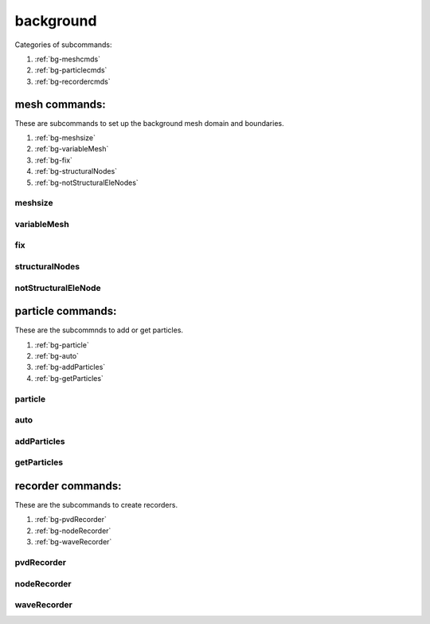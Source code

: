 background
==========

.. py:currentmodule:: opensees

.. py:function:: background(subcmd[,*opt])

   set up background mesh method

   :param str subcomd: see available :ref:`subcommands <bg-subcmds>`.
   :param opt: subcommand specific options
   :type opt: list


.. _bg-subcmds:

Categories of subcommands:

#. :ref:`bg-meshcmds`
#. :ref:`bg-particlecmds`
#. :ref:`bg-recordercmds`

      
.. _bg-meshcmds:

mesh commands:
--------------

These are subcommands to set up the background mesh domain and boundaries.

#. :ref:`bg-meshsize`
#. :ref:`bg-variableMesh`
#. :ref:`bg-fix`
#. :ref:`bg-structuralNodes`
#. :ref:`bg-notStructuralEleNodes`

.. _bg-meshsize:

meshsize
^^^^^^^^

.. py:function:: background('meshsize', size, *lower, *upper)
   
   set the basic mesh size and domain size for background mesh, must be called before other subcommands

   :param float size: mesh size
   :param lower: coordinates of lower point of the background mesh domain
   :type lower: list[float]
   :param upper: coordinates of  upper point of the background mesh domain
   :type upper: list[float]


.. _bg-variableMesh:

variableMesh
^^^^^^^^^^^^

.. py:function:: background('variableMesh', level, *lower, *upper)
   
   set up an area with variable mesh size

   :param int level: the highest level for coarser mesh sizes, :math:`h = \frac{h_0}{2^{level}}`.
   :param lower: coordinates of lower point of the variable mesh domain
   :type lower: list[float]
   :param upper: coordinates of  upper point of the variable mesh domain
   :type upper: list[float]

.. _bg-fix:

fix
^^^^^^^^^^^^

.. py:function:: background('fix', btype, *range, *args)
   
   set up the boundary condition for the background mesh

   :param str btype: the boundary type
      
      * ``'p'`` -- a point
      * ``'x'`` -- a line along x axis
      * ``'y'`` -- a line along y axis
      * ``'rect'`` -- a rectangular area
   :param range: the range of the boundary
      
      * ``'p'`` -- ``range = [*pcoords]``, ``pcoords`` is the coordinate of the point
      * ``'x'`` -- ``range = [x, y1, y2]``, ``x`` is the x coordinate of the line and ``y1, y2`` is the starting and end point the line
      * ``'y'`` -- ``range = [y, x1, x2]``, ``y`` is the y coordinate of the line and ``x1, x2`` is the starting and end point the line
      * ``'rect'`` -- ``range = [*lower, *upper]``, lower and upper coordinates of the rectangle
   :type range: list[float]
   :param args: the fixity for fixed boundary or values for velocity and pressure boundaries
      
      * fixed boundary -- ``args`` is a list of 1 and 0
      * velocity boundary -- ``args = ['-vel', *vals]``, ``vals`` is a list velocity values
      * pressure boundary -- ``args = ['-pressure', p]``, ``p`` is the pressure values
   :type upper: list


.. _bg-structuralNodes:

structuralNodes
^^^^^^^^^^^^^^^

.. py:function:: background('structuralNodes', *snds)
   
   add existing nodes as a group of structural nodes, FSI will perform
   between the structural nodes and background mesh.

   :param snds: tags of a group of structural nodes
   :type snds: list[int]


.. _bg-notStructuralEleNodes:

notStructuralEleNode
^^^^^^^^^^^^^^^^^^^^

.. py:function:: background('notStructuralElesNodes', *snds)
   
   indicate that some area between structural nodes do not really belong
   to the structure.

   :param snds: every three nodes form a triangular are that does not belong to the structure
   :type snds: list[int]

.. _bg-particlecmds:
      
particle commands:
------------------

These are the subcommnds to add or get particles.

#. :ref:`bg-particle`
#. :ref:`bg-auto`
#. :ref:`bg-addParticles`
#. :ref:`bg-getParticles`

.. _bg-particle:

particle
^^^^^^^^

.. py:function:: background('particle', areatype, *range, [*initial], *eleargs)
   
   add particles to the background mesh in an area, evey time this command called will create a new particle group

   :param str areatype: the type of the area where particles are created
      
      * ``'quad'`` -- a quad area
      * ``'tri'`` -- a triangular area
      * ``'line'`` -- a line area
      * ``'point'`` -- a point
      
   :param range: the range of the area
      
      * ``'quad'`` -- ``range = [*p1,*p2,*p3,*p3]``, coordinates of four corner points of the quad
      * ``'tri'`` -- ``range = [*p1, *p2, *p3]``, coordinates of three corner points of the triangle
      * ``'line'`` -- ``range = [*p1, *p2]``, coordinates of two end points of the line
      * ``'point'`` -- ``range = [*p1]``, coordinates of the point
   :type range: list[float]
      
   :param initial: optional initial velocity or pressure

      * initial vel -- ``initial = ['-vel', *vel]``, ``vel`` is a list of velocity values
      * initial pressure -- ``initial = ['-pressure', p]``, ``p`` is a pressure value
   :type initial: list
   :param eleargs: element arguments, see :ref:`available elements <tri-eleargs>`
   :type eleargs: list


.. _bg-auto:

auto
^^^^^

.. py:function:: background('auto', *lower, *upper, *vel, *num, *eleargs)
   
   set up the automatic particles generator, which will fill the area with particles in empty cells. The particle will be added to the last particle group before calling the command. If no particle group, then create a new one.

   :param lower: coordinates of lower point of the background mesh domain
   :type lower: list[float]
   :param upper: coordinates of  upper point of the background mesh domain
   :type upper: list[float]
   :param vel: velocity of the new particles
   :type vel: list[float]
   :param num: number of particles in a cell, e.g. [2,2] means 2 by 2 particles in each cell
   :type num: list[float]
   :param eleargs: element arguments, see :ref:`available elements <tri-eleargs>`
   :type eleargs: list


.. _bg-addParticles:

addParticles
^^^^^^^^^^^^

.. py:function:: background('addParticles', *coords)
   
   add multiple particles by their coordinates to the last particle group in the system, if no group, quit.

   :param coords: coordinates of particles to be added
   :type coords: list[float]


.. _bg-getParticles:

getParticles
^^^^^^^^^^^^

.. py:function:: background('getParticles', groupno)
   
   read coordinates of particles in a group and return

   :param int groupno: a group number, from ``0`` to ``numgroup-1``
   :return: coordinates of particles
   :rtype: list[float]


.. _bg-recordercmds:

      
recorder commands:
------------------

These are the subcommands to create recorders.

#. :ref:`bg-pvdRecorder`
#. :ref:`bg-nodeRecorder`
#. :ref:`bg-waveRecorder`


      

.. _bg-pvdRecorder:

pvdRecorder
^^^^^^^^^^^

.. py:function:: background('pvdRecorder', *args)

   create the pvd recorder for background mesh

   :param args: same as in :ref:`PVD-Recorder`
   :type args: list


.. _bg-nodeRecorder:

nodeRecorder
^^^^^^^^^^^^

.. py:function:: background('nodeRecorder', *args)

   create the node recorder for background mesh

   :param args: same as in :ref:`Node-Recorder`
   :type args: list


.. _bg-waveRecorder:

waveRecorder
^^^^^^^^^^^^

.. py:function:: background('waveRecorder', filename[, '-dT', dT[, *locs]])

   create the wave recorder for background mesh to record wave height and velocity, as well as the time steps and number iterations.
   
   :param str filename: the filename for wave recorder
   :param float dT: the minimum time step to record
   :param locs: the coordinats of locations to record wave height and velocity
   :type locs: list[float]
